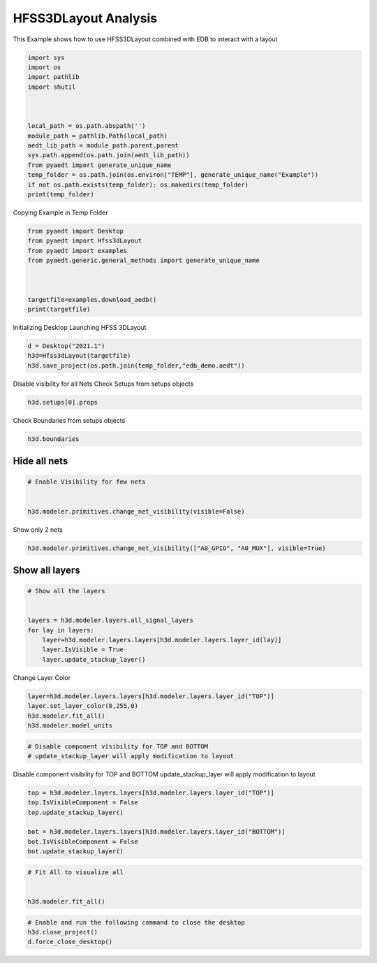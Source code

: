 
.. DO NOT EDIT.
.. THIS FILE WAS AUTOMATICALLY GENERATED BY SPHINX-GALLERY.
.. TO MAKE CHANGES, EDIT THE SOURCE PYTHON FILE:
.. "examples\EDB_in_3DLayout.py"
.. LINE NUMBERS ARE GIVEN BELOW.

.. only:: html

    .. note::
        :class: sphx-glr-download-link-note

        Click :ref:`here <sphx_glr_download_examples_EDB_in_3DLayout.py>`
        to download the full example code

.. rst-class:: sphx-glr-example-title

.. _sphx_glr_examples_EDB_in_3DLayout.py:


HFSS3DLayout  Analysis
--------------------------------------------
This Example shows how to use HFSS3DLayout combined with EDB to interact with a layout

.. GENERATED FROM PYTHON SOURCE LINES 7-25

.. code-block:: default




    import sys
    import os
    import pathlib
    import shutil



    local_path = os.path.abspath('')
    module_path = pathlib.Path(local_path)
    aedt_lib_path = module_path.parent.parent
    sys.path.append(os.path.join(aedt_lib_path))
    from pyaedt import generate_unique_name
    temp_folder = os.path.join(os.environ["TEMP"], generate_unique_name("Example"))
    if not os.path.exists(temp_folder): os.makedirs(temp_folder)
    print(temp_folder)




.. rst-class:: sphx-glr-script-out

 Out:

 .. code-block:: none

    C:\Users\mcapodif\AppData\Local\Temp\Example_M9GLCQ




.. GENERATED FROM PYTHON SOURCE LINES 26-27

Copying Example in Temp Folder

.. GENERATED FROM PYTHON SOURCE LINES 27-39

.. code-block:: default



    from pyaedt import Desktop
    from pyaedt import Hfss3dLayout
    from pyaedt import examples
    from pyaedt.generic.general_methods import generate_unique_name



    targetfile=examples.download_aedb()
    print(targetfile)





.. rst-class:: sphx-glr-script-out

 Out:

 .. code-block:: none

    C:\Users\mcapodif\AppData\Local\Temp\PyAEDTExamples\edb/Galileo.aedb\edb.def




.. GENERATED FROM PYTHON SOURCE LINES 40-42

Initializing Desktop
Launching HFSS 3DLayout

.. GENERATED FROM PYTHON SOURCE LINES 42-49

.. code-block:: default




    d = Desktop("2021.1")
    h3d=Hfss3dLayout(targetfile)
    h3d.save_project(os.path.join(temp_folder,"edb_demo.aedt"))





.. rst-class:: sphx-glr-script-out

 Out:

 .. code-block:: none

    Info: Using Windows TaskManager to Load processes
    Info: Ansoft.ElectronicsDesktop.2021.1 Started with Process ID 26916
    Info: pyaedt v0.5.0 started
    Info: Started external COM connection with module pythonnet_v3
    Info: Python version 3.8.5 (default, Sep  3 2020, 21:29:08) [MSC v.1916 64 bit (AMD64)]
    Info: Exe path: C:\Anaconda3\python.exe
    Info: Design Loaded
    Info: Successfully loaded project materials !
    Info: Materials Loaded
    Info: Analysis Loaded
    Info: Loading Modeler
    Info: Modeler Loaded
    Info: Messenger Initialized in EDB
    Info: EDB Loaded
    Info: Layers Loaded
    Info: Primitives Loaded
    Info: Modeler Loaded
    Info: Saving Galileo Project

    True



.. GENERATED FROM PYTHON SOURCE LINES 50-52

Disable visibility for all Nets
Check Setups from setups objects

.. GENERATED FROM PYTHON SOURCE LINES 52-56

.. code-block:: default



    h3d.setups[0].props





.. rst-class:: sphx-glr-script-out

 Out:

 .. code-block:: none


    OrderedDict([('DataId', 'Setup0'), ('Properties', OrderedDict([('Enable', 'true')])), ('CustomSetup', False), ('SimSetupID', 0), ('AutoSetup', False), ('SliderType', 'Balanced'), ('SolveSetupType', 'HFSS'), ('PercentRefinementPerPass', 30), ('MinNumberOfPasses', 1), ('MinNumberOfConvergedPasses', 1), ('UseDefaultLambda', True), ('UseMaxRefinement', False), ('MaxRefinement', 1000000), ('SaveAdaptiveCurrents', False), ('SaveLastAdaptiveRadFields', False), ('ProdMajVerID', -1), ('ProjDesignSetup', ''), ('ProdMinVerID', -1), ('Refine', False), ('Frequency', '10GHz'), ('LambdaRefine', True), ('MeshSizeFactor', 1.5), ('QualityRefine', True), ('MinAngle', '15deg'), ('UniformityRefine', False), ('MaxRatio', 2), ('Smooth', False), ('SmoothingPasses', 5), ('UseEdgeMesh', False), ('UseEdgeMeshAbsLength', False), ('EdgeMeshRatio', 0.1), ('EdgeMeshAbsLength', '1000mm'), ('LayerProjectThickness', '0meter'), ('UseDefeature', True), ('UseDefeatureAbsLength', False), ('DefeatureRatio', 1e-06), ('DefeatureAbsLength', '0mm'), ('InfArrayDimX', 0), ('InfArrayDimY', 0), ('InfArrayOrigX', 0), ('InfArrayOrigY', 0), ('InfArraySkew', 0), ('ViaNumSides', 6), ('ViaMaterial', 'copper'), ('Style25DVia', 'Mesh'), ('Replace3DTriangles', True), ('LayerSnapTol', '0'), ('ViaDensity', 0), ('HfssMesh', True), ('Q3dPostProc', False), ('UnitFactor', 1000), ('Verbose', False), ('NumberOfProcessors', 0), ('SmallVoidArea', 0), ('HealingOption', 1), ('InclBBoxOption', 1), ('ModelType', 0), ('AuxBlock', OrderedDict()), ('DoAdaptive', True), ('Color', ['R=0', 'G=0', 'B=0']), ('AdvancedSettings', OrderedDict([('AccuracyLevel', 2), ('GapPortCalibration', True), ('ReferenceLengthRatio', 0.25), ('RefineAreaRatio', 4), ('DRCOn', False), ('FastSolverOn', False), ('StartFastSolverAt', 3000), ('LoopTreeOn', True), ('SingularElementsOn', False), ('UseStaticPortSolver', False), ('UseThinMetalPortSolver', False), ('ComputeBothEvenAndOddCPWModes', False), ('ZeroMetalLayerThickness', 0), ('ThinDielectric', 0), ('UseShellElements', False), ('SVDHighCompression', False), ('NumProcessors', 1), ('UseHfssIterativeSolver', False), ('UseHfssMUMPSSolver', True), ('RelativeResidual', 1e-06), ('EnhancedLowFreqAccuracy', False), ('OrderBasis', -1), ('MaxDeltaZo', 2), ('UseRadBoundaryOnPorts', False), ('SetTrianglesForWavePort', False), ('MinTrianglesForWavePort', 100), ('MaxTrianglesForWavePort', 500), ('numprocessorsdistrib', 1), ('CausalMaterials', True), ('enabledsoforopti', True), ('usehfsssolvelicense', False), ('ExportAfterSolve', False), ('ExportDir', ''), ('CircuitSparamDefinition', False), ('CircuitIntegrationType', 'FFT'), ('DesignType', 'Generic'), ('MeshingMethod', 'Phi'), ('EnableDesignIntersectionCheck', True), ('UseAlternativeMeshMethodsAsFallBack', True), ('BroadbandFreqOption', 'AutoMaxFreq'), ('BroadbandMaxNumFreq', 5), ('SaveADP', False), ('UseAdvancedDCExtrap', False)])), ('CurveApproximation', OrderedDict([('ArcAngle', '30deg'), ('StartAzimuth', '0deg'), ('UseError', False), ('Error', '0meter'), ('MaxPoints', 8), ('UnionPolys', True), ('Replace3DTriangles', True)])), ('Q3D_DCSettings', OrderedDict([('SolveResOnly', True), ('Cond', OrderedDict([('MaxPass', 10), ('MinPass', 1), ('MinConvPass', 1), ('PerError', 1), ('PerRefine', 30)])), ('Mult', OrderedDict([('MaxPass', 1), ('MinPass', 1), ('MinConvPass', 1), ('PerError', 1), ('PerRefine', 30)])), ('Solution Order', 'Normal')])), ('Data', OrderedDict()), ('MeshOps', OrderedDict())])



.. GENERATED FROM PYTHON SOURCE LINES 57-58

Check Boundaries from setups objects

.. GENERATED FROM PYTHON SOURCE LINES 58-62

.. code-block:: default



    h3d.boundaries





.. rst-class:: sphx-glr-script-out

 Out:

 .. code-block:: none


    []



.. GENERATED FROM PYTHON SOURCE LINES 63-65

Hide all nets
#####################################

.. GENERATED FROM PYTHON SOURCE LINES 65-72

.. code-block:: default


    # Enable Visibility for few nets


    h3d.modeler.primitives.change_net_visibility(visible=False)






.. rst-class:: sphx-glr-script-out

 Out:

 .. code-block:: none

    Info: Messenger Initialized in EDB

    True



.. GENERATED FROM PYTHON SOURCE LINES 73-74

Show only 2 nets

.. GENERATED FROM PYTHON SOURCE LINES 74-78

.. code-block:: default



    h3d.modeler.primitives.change_net_visibility(["A0_GPIO", "A0_MUX"], visible=True)





.. rst-class:: sphx-glr-script-out

 Out:

 .. code-block:: none


    True



.. GENERATED FROM PYTHON SOURCE LINES 79-81

Show all layers
#####################################

.. GENERATED FROM PYTHON SOURCE LINES 81-92

.. code-block:: default


    # Show all the layers


    layers = h3d.modeler.layers.all_signal_layers
    for lay in layers:
        layer=h3d.modeler.layers.layers[h3d.modeler.layers.layer_id(lay)]
        layer.IsVisible = True
        layer.update_stackup_layer()









.. GENERATED FROM PYTHON SOURCE LINES 93-94

Change Layer Color

.. GENERATED FROM PYTHON SOURCE LINES 94-101

.. code-block:: default



    layer=h3d.modeler.layers.layers[h3d.modeler.layers.layer_id("TOP")]
    layer.set_layer_color(0,255,0)
    h3d.modeler.fit_all()
    h3d.modeler.model_units





.. rst-class:: sphx-glr-script-out

 Out:

 .. code-block:: none


    'mm'



.. GENERATED FROM PYTHON SOURCE LINES 102-106

.. code-block:: default


    # Disable component visibility for TOP and BOTTOM
    # update_stackup_layer will apply modification to layout








.. GENERATED FROM PYTHON SOURCE LINES 107-109

Disable component visibility for TOP and BOTTOM
update_stackup_layer will apply modification to layout

.. GENERATED FROM PYTHON SOURCE LINES 111-120

.. code-block:: default


    top = h3d.modeler.layers.layers[h3d.modeler.layers.layer_id("TOP")]
    top.IsVisibleComponent = False
    top.update_stackup_layer()

    bot = h3d.modeler.layers.layers[h3d.modeler.layers.layer_id("BOTTOM")]
    bot.IsVisibleComponent = False
    bot.update_stackup_layer()





.. rst-class:: sphx-glr-script-out

 Out:

 .. code-block:: none


    True



.. GENERATED FROM PYTHON SOURCE LINES 121-128

.. code-block:: default


    # Fit All to visualize all


    h3d.modeler.fit_all()









.. GENERATED FROM PYTHON SOURCE LINES 129-138

.. code-block:: default


    # Enable and run the following command to close the desktop
    h3d.close_project()
    d.force_close_desktop()









.. rst-class:: sphx-glr-script-out

 Out:

 .. code-block:: none

    Info: Closing the active edb_demo AEDT Project





.. rst-class:: sphx-glr-timing

   **Total running time of the script:** ( 0 minutes  33.383 seconds)


.. _sphx_glr_download_examples_EDB_in_3DLayout.py:


.. only :: html

 .. container:: sphx-glr-footer
    :class: sphx-glr-footer-example



  .. container:: sphx-glr-download sphx-glr-download-python

     :download:`Download Python source code: EDB_in_3DLayout.py <EDB_in_3DLayout.py>`



  .. container:: sphx-glr-download sphx-glr-download-jupyter

     :download:`Download Jupyter notebook: EDB_in_3DLayout.ipynb <EDB_in_3DLayout.ipynb>`


.. only:: html

 .. rst-class:: sphx-glr-signature

    `Gallery generated by Sphinx-Gallery <https://sphinx-gallery.github.io>`_
